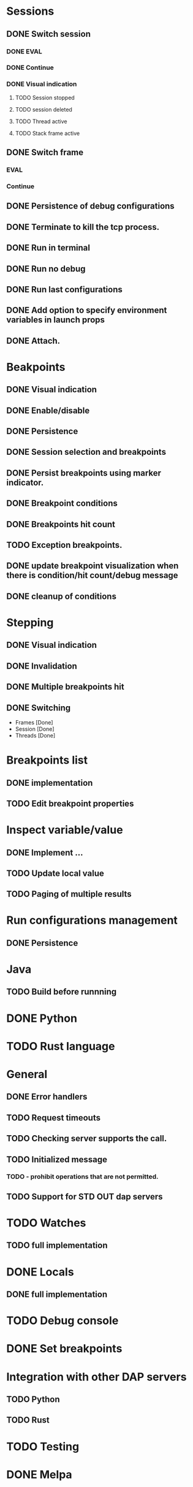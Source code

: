 * Sessions
** DONE Switch session
   CLOSED: [2018-06-23 Sat 21:52]
*** DONE EVAL
    CLOSED: [2018-06-23 Sat 21:52]
*** DONE Continue
    CLOSED: [2018-06-23 Sat 21:52]
*** DONE Visual indication
    CLOSED: [2018-06-23 Sat 21:52]
**** TODO Session stopped
**** TODO session deleted
**** TODO Thread active
**** TODO Stack frame active
** DONE Switch frame
   CLOSED: [2018-06-16 Sat 10:03]
*** EVAL
*** Continue
** DONE Persistence of debug configurations
   CLOSED: [2018-07-04 Wed 08:26]
** DONE Terminate to kill the tcp process.
   CLOSED: [2018-06-20 Wed 22:47]
** DONE Run in terminal
   CLOSED: [2018-09-08 Sat 00:00]
** DONE Run no debug
   CLOSED: [2018-09-08 Sat 00:00]
** DONE Run last configurations
   CLOSED: [2018-09-09 Sun 11:14]
** DONE Add option to specify environment variables in launch props
   CLOSED: [2018-09-08 Sat 00:00]
** DONE Attach.
   CLOSED: [2018-07-18 Wed 21:53]
* Beakpoints
** DONE Visual indication
   CLOSED: [2018-06-10 Sun 11:55]
** DONE Enable/disable
   CLOSED: [2018-06-10 Sun 11:55]
** DONE Persistence
   CLOSED: [2018-06-16 Sat 09:56]
** DONE Session selection and breakpoints
   CLOSED: [2018-06-18 Mon 21:09]
** DONE Persist breakpoints using marker indicator.
   CLOSED: [2018-09-09 Sun 11:14]
** DONE Breakpoint conditions
   CLOSED: [2018-07-29 Sun 23:19]
** DONE Breakpoints hit count
   CLOSED: [2018-07-29 Sun 23:19]
** TODO Exception breakpoints.
** DONE update breakpoint visualization when there is condition/hit count/debug message
   CLOSED: [2018-09-06 Thu 22:40]
** DONE cleanup of conditions
   CLOSED: [2018-09-06 Thu 22:31]
* Stepping
** DONE Visual indication
   CLOSED: [2018-06-16 Sat 09:57]
** DONE Invalidation
   CLOSED: [2018-06-23 Sat 21:53]
** DONE Multiple breakpoints hit
   CLOSED: [2018-06-16 Sat 23:56]
** DONE Switching
   CLOSED: [2018-06-23 Sat 21:54]
   - Frames [Done]
   - Session [Done]
   - Threads [Done]
* Breakpoints list
** DONE implementation
   CLOSED: [2018-07-29 Sun 22:19]
** TODO Edit breakpoint properties
* Inspect variable/value
** DONE Implement ...
   CLOSED: [2018-07-18 Wed 21:54]
** TODO Update local value
** TODO Paging of multiple results
* Run configurations management
** DONE Persistence
   CLOSED: [2018-07-18 Wed 21:54]
* Java
** TODO Build before runnning
* DONE Python
  CLOSED: [2018-08-08 Wed 19:19]
* TODO Rust language
* General
** DONE Error handlers
   CLOSED: [2018-06-23 Sat 21:54]
** TODO Request timeouts
** TODO Checking server supports the call.
** TODO Initialized message
*** TODO - prohibit operations that are not permitted.
** TODO Support for STD OUT dap servers
* TODO Watches
** TODO full implementation
* DONE Locals
  CLOSED: [2018-07-18 Wed 21:54]
** DONE full implementation
   CLOSED: [2018-07-18 Wed 21:54]
* TODO Debug console
* DONE Set breakpoints
  CLOSED: [2018-07-29 Sun 23:20]
* Integration with other DAP servers
** TODO Python
** TODO Rust
* TODO Testing
* DONE Melpa
  CLOSED: [2018-09-06 Thu 22:48]
